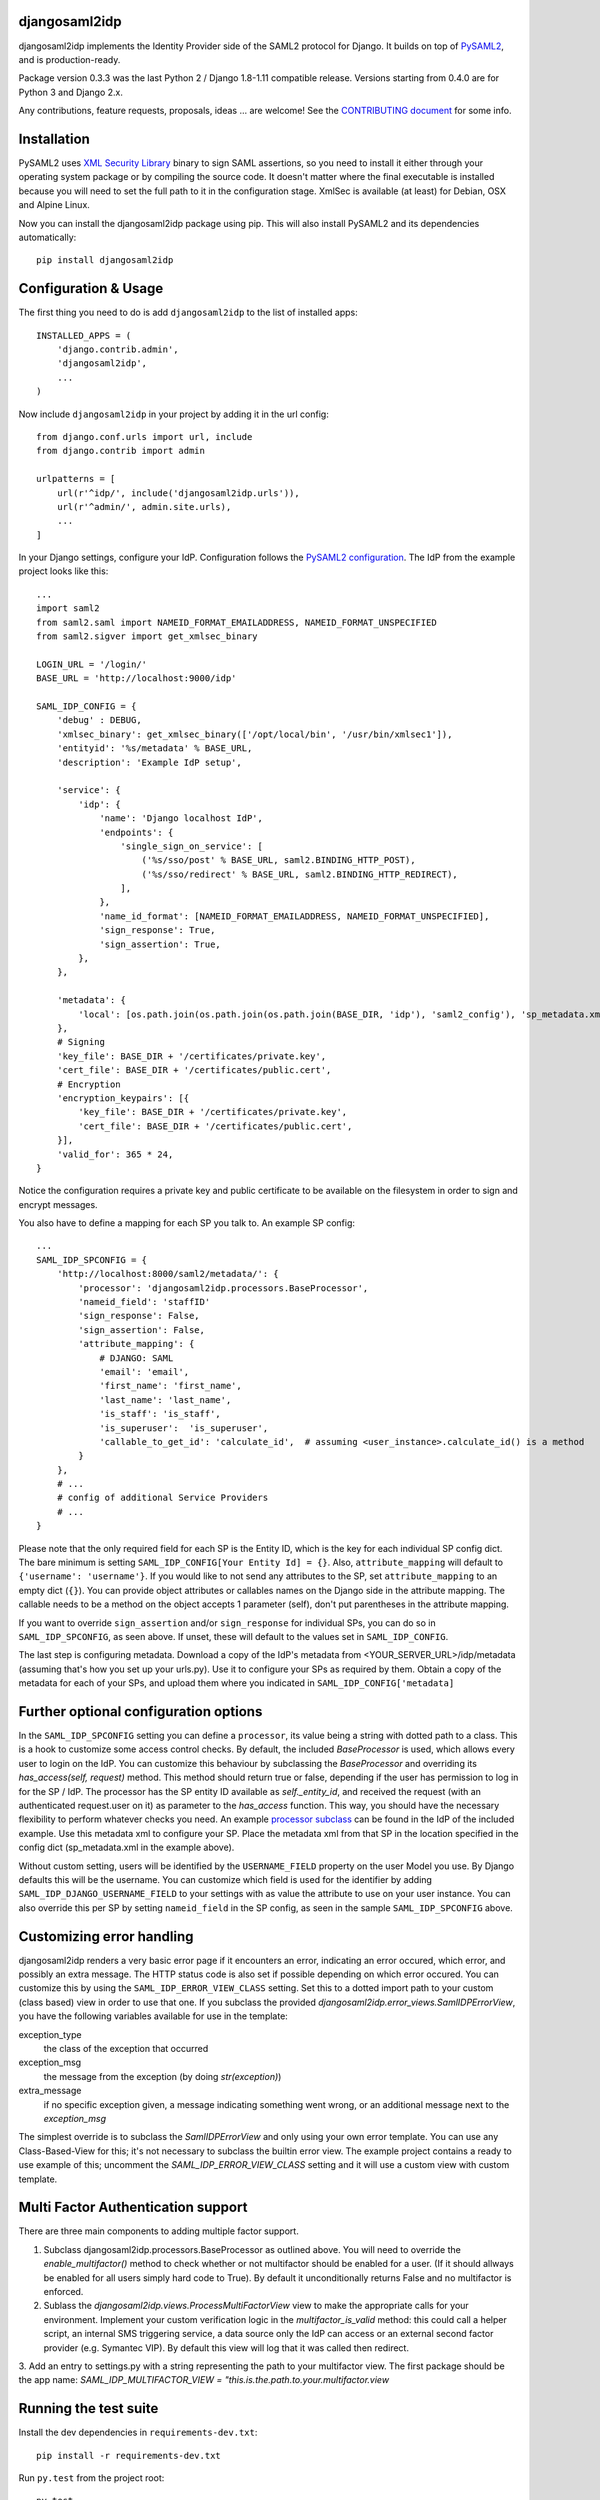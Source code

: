 djangosaml2idp
===============


.. image:: https://img.shields.io/pypi/v/djangosaml2idp.svg
    :scale: 100%
    :target: https://pypi.python.org/pypi/djangosaml2idp
    :alt: PyPi

.. image:: https://img.shields.io/badge/python-2.7%2C3.7%2B-blue.svg
    :scale: 100%
    :target: https://www.python.org/
    :alt: Python

.. image:: https://img.shields.io/badge/Django-1.11%2C%202.0%2B-blue.svg
    :scale: 100%
    :target: https://www.djangoproject.com/
    :alt: Django

.. image:: https://readthedocs.org/projects/djangosaml2idp/badge/?version=latest
    :scale: 100%
    :target: https://djangosaml2idp.readthedocs.io/en/latest/?badge=latest
    :alt: Documentation Status

.. image:: https://img.shields.io/badge/License-Apache%202.0-blue.svg
    :scale: 100%
    :target: https://www.apache.org/licenses/LICENSE-2.0
    :alt: Apache 2.0 License


djangosaml2idp implements the Identity Provider side of the SAML2 protocol for Django.
It builds on top of `PySAML2 <https://github.com/IdentityPython/pysaml2>`_, and is production-ready.

Package version 0.3.3 was the last Python 2 / Django 1.8-1.11 compatible release. Versions starting from 0.4.0 are for Python 3 and Django 2.x.

Any contributions, feature requests, proposals, ideas ... are welcome! See the `CONTRIBUTING document <https://github.com/OTA-Insight/djangosaml2idp/blob/master/CONTRIBUTING.md>`_ for some info.

Installation
============

PySAML2 uses `XML Security Library <http://www.aleksey.com/xmlsec/>`_ binary to sign SAML assertions, so you need to install
it either through your operating system package or by compiling the source code. It doesn't matter where the final executable is installed because
you will need to set the full path to it in the configuration stage. XmlSec is available (at least) for Debian, OSX and Alpine Linux.

Now you can install the djangosaml2idp package using pip. This will also install PySAML2 and its dependencies automatically::

    pip install djangosaml2idp


Configuration & Usage
=====================

The first thing you need to do is add ``djangosaml2idp`` to the list of installed apps::

    INSTALLED_APPS = (
        'django.contrib.admin',
        'djangosaml2idp',
        ...
    )

Now include ``djangosaml2idp`` in your project by adding it in the url config::

    from django.conf.urls import url, include
    from django.contrib import admin

    urlpatterns = [
        url(r'^idp/', include('djangosaml2idp.urls')),
        url(r'^admin/', admin.site.urls),
        ...
    ]

In your Django settings, configure your IdP. Configuration follows the `PySAML2 configuration <https://github.com/IdentityPython/pysaml2/blob/master/docs/howto/config.rst>`_. The IdP from the example project looks like this::

    ...
    import saml2
    from saml2.saml import NAMEID_FORMAT_EMAILADDRESS, NAMEID_FORMAT_UNSPECIFIED
    from saml2.sigver import get_xmlsec_binary

    LOGIN_URL = '/login/'
    BASE_URL = 'http://localhost:9000/idp'

    SAML_IDP_CONFIG = {
        'debug' : DEBUG,
        'xmlsec_binary': get_xmlsec_binary(['/opt/local/bin', '/usr/bin/xmlsec1']),
        'entityid': '%s/metadata' % BASE_URL,
        'description': 'Example IdP setup',

        'service': {
            'idp': {
                'name': 'Django localhost IdP',
                'endpoints': {
                    'single_sign_on_service': [
                        ('%s/sso/post' % BASE_URL, saml2.BINDING_HTTP_POST),
                        ('%s/sso/redirect' % BASE_URL, saml2.BINDING_HTTP_REDIRECT),
                    ],
                },
                'name_id_format': [NAMEID_FORMAT_EMAILADDRESS, NAMEID_FORMAT_UNSPECIFIED],
                'sign_response': True,
                'sign_assertion': True,
            },
        },

        'metadata': {
            'local': [os.path.join(os.path.join(os.path.join(BASE_DIR, 'idp'), 'saml2_config'), 'sp_metadata.xml')],
        },
        # Signing
        'key_file': BASE_DIR + '/certificates/private.key',
        'cert_file': BASE_DIR + '/certificates/public.cert',
        # Encryption
        'encryption_keypairs': [{
            'key_file': BASE_DIR + '/certificates/private.key',
            'cert_file': BASE_DIR + '/certificates/public.cert',
        }],
        'valid_for': 365 * 24,
    }


Notice the configuration requires a private key and public certificate to be available on the filesystem in order to sign and encrypt messages.


You also have to define a mapping for each SP you talk to. An example SP config::

    ...
    SAML_IDP_SPCONFIG = {
        'http://localhost:8000/saml2/metadata/': {
            'processor': 'djangosaml2idp.processors.BaseProcessor',
            'nameid_field': 'staffID'
            'sign_response': False,
            'sign_assertion': False,
            'attribute_mapping': {
                # DJANGO: SAML
                'email': 'email',
                'first_name': 'first_name',
                'last_name': 'last_name',
                'is_staff': 'is_staff',
                'is_superuser':  'is_superuser',
                'callable_to_get_id': 'calculate_id',  # assuming <user_instance>.calculate_id() is a method
            }
        },
        # ...
        # config of additional Service Providers
        # ...
    }

Please note that the only required field for each SP is the Entity ID, which is the key for each individual SP config dict. The bare minimum is setting ``SAML_IDP_CONFIG[Your Entity Id] = {}``.
Also, ``attribute_mapping`` will default to ``{'username': 'username'}``.
If you would like to not send any attributes to the SP, set ``attribute_mapping`` to an empty dict (``{}``).
You can provide object attributes or callables names on the Django side in the attribute mapping. The callable needs to be a method on the object accepts 1 parameter (self), don't put parentheses in the attribute mapping.

If you want to override ``sign_assertion`` and/or ``sign_response`` for individual SPs, you can do so in ``SAML_IDP_SPCONFIG``, as seen above. If unset, these will default to the values set in ``SAML_IDP_CONFIG``.


The last step is configuring metadata.
Download a copy of the IdP's metadata from <YOUR_SERVER_URL>/idp/metadata (assuming that's how you set up your urls.py). Use it to configure your SPs as required by them.
Obtain a copy of the metadata for each of your SPs, and upload them where you indicated in ``SAML_IDP_CONFIG['metadata]``

Further optional configuration options
======================================

In the ``SAML_IDP_SPCONFIG`` setting you can define a ``processor``, its value being a string with dotted path to a class.
This is a hook to customize some access control checks. By default, the included `BaseProcessor` is used, which allows every user to login on the IdP.
You can customize this behaviour by subclassing the `BaseProcessor` and overriding its `has_access(self, request)` method. This method should return true or false, depending if the user has permission to log in for the SP / IdP.
The processor has the SP entity ID available as `self._entity_id`, and received the request (with an authenticated request.user on it) as parameter to the `has_access` function.
This way, you should have the necessary flexibility to perform whatever checks you need.
An example `processor subclass <https://github.com/OTA-Insight/djangosaml2idp/blob/master/example_setup/idp/idp/processors.py>`_ can be found in the IdP of the included example.
Use this metadata xml to configure your SP. Place the metadata xml from that SP in the location specified in the config dict (sp_metadata.xml in the example above).

Without custom setting, users will be identified by the ``USERNAME_FIELD`` property on the user Model you use. By Django defaults this will be the username.
You can customize which field is used for the identifier by adding ``SAML_IDP_DJANGO_USERNAME_FIELD`` to your settings with as value the attribute to use on your user instance.
You can also override this per SP by setting ``nameid_field`` in the SP config, as seen in the sample ``SAML_IDP_SPCONFIG`` above.

Customizing error handling
==========================

djangosaml2idp renders a very basic error page if it encounters an error, indicating an error occured, which error, and possibly an extra message.
The HTTP status code is also set if possible depending on which error occured.
You can customize this by using the ``SAML_IDP_ERROR_VIEW_CLASS`` setting. Set this to a dotted import path to your custom (class based) view in order to use that one.
If you subclass the provided `djangosaml2idp.error_views.SamlIDPErrorView`, you have the following variables available for use in the template:

exception_type
  the class of the exception that occurred

exception_msg
  the message from the exception (by doing `str(exception)`)

extra_message
  if no specific exception given, a message indicating something went wrong, or an additional message next to the `exception_msg`

The simplest override is to subclass the `SamlIDPErrorView` and only using your own error template.
You can use any Class-Based-View for this; it's not necessary to subclass the builtin error view.
The example project contains a ready to use example of this; uncomment the `SAML_IDP_ERROR_VIEW_CLASS` setting and it will use a custom view with custom template.


Multi Factor Authentication support
===================================

There are three main components to adding multiple factor support.


1. Subclass djangosaml2idp.processors.BaseProcessor as outlined above. You will need to override the `enable_multifactor()` method to check whether or not multifactor should be enabled for a user. (If it should allways be enabled for all users simply hard code to True). By default it unconditionally returns False and no multifactor is enforced.

2. Sublass the `djangosaml2idp.views.ProcessMultiFactorView` view to make the appropriate calls for your environment. Implement your custom verification logic in the `multifactor_is_valid` method: this could call a helper script, an internal SMS triggering service, a data source only the IdP can access or an external second factor provider (e.g. Symantec VIP). By default this view will log that it was called then redirect.

3. Add an entry to settings.py with a string representing the path to your multifactor view. The first package should be the app name:
`SAML_IDP_MULTIFACTOR_VIEW = "this.is.the.path.to.your.multifactor.view`


Running the test suite
======================
Install the dev dependencies in ``requirements-dev.txt``::

  pip install -r requirements-dev.txt

Run ``py.test`` from the project root::

  py.test



Example project
---------------
The directory ``example_project`` contains a barebone demo setup to demonstrate the login-logout functionality.
It consists of a Service Provider implemented with `djangosaml2 <https://github.com/knaperek/djangosaml2/>`_ and an Identity Provider using ``djangosaml2idp``.
The readme in that folder contains more information on how to run it.
